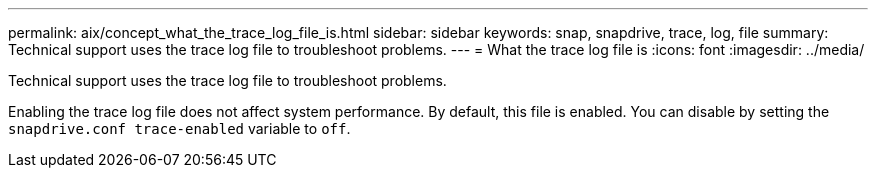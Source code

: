 ---
permalink: aix/concept_what_the_trace_log_file_is.html
sidebar: sidebar
keywords: snap, snapdrive, trace, log, file
summary: Technical support uses the trace log file to troubleshoot problems.
---
= What the trace log file is
:icons: font
:imagesdir: ../media/

[.lead]
Technical support uses the trace log file to troubleshoot problems.

Enabling the trace log file does not affect system performance. By default, this file is enabled. You can disable by setting the `snapdrive.conf trace-enabled` variable to `off`.
